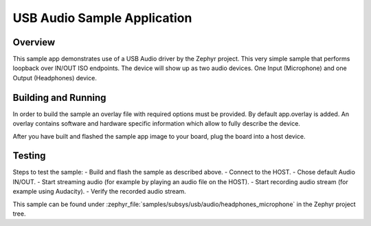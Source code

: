 .. _usb_audio_headphones_microphone:

USB Audio Sample Application
############################

Overview
********

This sample app demonstrates use of a USB Audio driver by the Zephyr
project. This very simple sample that performs loopback over IN/OUT
ISO endpoints. The device will show up as two audio devices. One
Input (Microphone) and one Output (Headphones) device.

Building and Running
********************

In order to build the sample an overlay file with required options
must be provided. By default app.overlay is added. An overlay contains
software and hardware specific information which allow to fully
describe the device.

After you have built and flashed the sample app image to your board, plug the
board into a host device.

Testing
*******

Steps to test the sample:
- Build and flash the sample as described above.
- Connect to the HOST.
- Chose default Audio IN/OUT.
- Start streaming audio (for example by playing an audio file on the HOST).
- Start recording audio stream (for example using Audacity).
- Verify the recorded audio stream.

This sample can be found under
:zephyr_file:`samples/subsys/usb/audio/headphones_microphone` in the Zephyr project tree.
